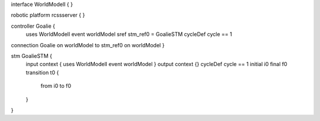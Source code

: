 interface WorldModelI {
}

robotic platform rcssserver {
}

controller Goalie {
	uses WorldModelI 
	event worldModel
	sref stm_ref0 = GoalieSTM
	cycleDef cycle == 1
connection Goalie on worldModel to stm_ref0 on worldModel
}

stm GoalieSTM {
	input context { uses WorldModelI event worldModel }
	output context {}
	cycleDef cycle == 1
	initial i0
	final f0
	transition t0 {
		from i0
		to f0
	}
}


